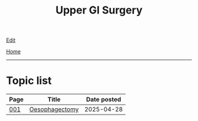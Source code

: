 #+TITLE: Upper GI Surgery

[[https://github.com/alzzza/alzzza.github.io/edit/main/src/ugi/index.org][Edit]]

[[file:../index.org][Home]]

-----

* Topic list
:PROPERTIES:
:CUSTOM_ID: ugitopics
:END:

#+ATTR_HTML: :class sortable
| Page | Title                | Date posted |
|------+----------------------+-------------|
| [[file:./001.org][001]]  | [[file:./001.org::#orgac0cd4a][Oesophagectomy]] |  2025-04-28 |

#+BEGIN_EXPORT html
<script src="https://alzzza.github.io/assets/js/sortTable.js"></script>
#+END_EXPORT


